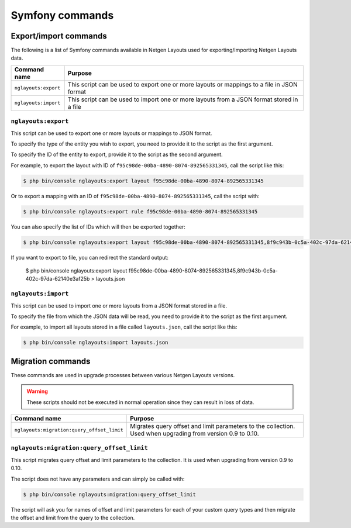 Symfony commands
================

Export/import commands
----------------------

The following is a list of Symfony commands available in Netgen Layouts used for
exporting/importing Netgen Layouts data.

.. rst-class:: responsive

+----------------------+-------------------------------------------------------------------+
| Command name         | Purpose                                                           |
+======================+===================================================================+
| ``nglayouts:export`` | This script can be used to export one or more layouts or mappings |
|                      | to a file in JSON format                                          |
+----------------------+-------------------------------------------------------------------+
| ``nglayouts:import`` | This script can be used to import one or more layouts from a JSON |
|                      | format stored in a file                                           |
+----------------------+-------------------------------------------------------------------+

``nglayouts:export``
~~~~~~~~~~~~~~~~~~~~

This script can be used to export one or more layouts or mappings to JSON format.

To specify the type of the entity you wish to export, you need to provide it to
the script as the first argument.

To specify the ID of the entity to export, provide it to the script as the
second argument.

For example, to export the layout with ID of
``f95c98de-00ba-4890-8074-892565331345``, call the script like this:

.. code-block:: shell

    $ php bin/console nglayouts:export layout f95c98de-00ba-4890-8074-892565331345

Or to export a mapping with an ID of ``f95c98de-00ba-4890-8074-892565331345``,
call the script with:

.. code-block:: shell

    $ php bin/console nglayouts:export rule f95c98de-00ba-4890-8074-892565331345

You can also specify the list of IDs which will then be exported together:

.. code-block:: shell

    $ php bin/console nglayouts:export layout f95c98de-00ba-4890-8074-892565331345,8f9c943b-0c5a-402c-97da-62140e3af25b

If you want to export to file, you can redirect the standard output:

    $ php bin/console nglayouts:export layout f95c98de-00ba-4890-8074-892565331345,8f9c943b-0c5a-402c-97da-62140e3af25b > layouts.json

``nglayouts:import``
~~~~~~~~~~~~~~~~~~~~

This script can be used to import one or more layouts from a JSON format stored
in a file.

To specify the file from which the JSON data will be read, you need to provide
it to the script as the first argument.

For example, to import all layouts stored in a file called ``layouts.json``,
call the script like this:

.. code-block:: shell

    $ php bin/console nglayouts:import layouts.json

Migration commands
------------------

These commands are used in upgrade processes between various Netgen Layouts
versions.

.. warning::
    These scripts should not be executed in normal operation since they can
    result in loss of data.

.. rst-class:: responsive

+--------------------------------------------+-----------------------------------------------------------+
| Command name                               | Purpose                                                   |
+============================================+===========================================================+
| ``nglayouts:migration:query_offset_limit`` | Migrates query offset and limit parameters to the         |
|                                            | collection. Used when upgrading from version 0.9 to 0.10. |
+--------------------------------------------+-----------------------------------------------------------+

``nglayouts:migration:query_offset_limit``
~~~~~~~~~~~~~~~~~~~~~~~~~~~~~~~~~~~~~~~~~~

This script migrates query offset and limit parameters to the collection. It is
used when upgrading from version 0.9 to 0.10.

The script does not have any parameters and can simply be called with:

.. code-block:: shell

    $ php bin/console nglayouts:migration:query_offset_limit

The script will ask you for names of offset and limit parameters for each of
your custom query types and then migrate the offset and limit from the query
to the collection.
